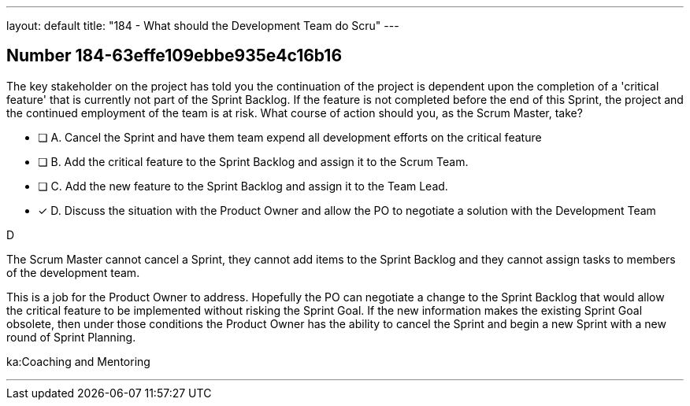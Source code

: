 ---
layout: default 
title: "184 - What should the Development Team do Scru"
---


[.question]
== Number 184-63effe109ebbe935e4c16b16

****

[.query]
The key stakeholder on the project has told you the continuation of the project is dependent upon the completion of a 'critical feature' that is currently not part of the Sprint Backlog. If the feature is not completed before the end of this Sprint, the project and the continued employment of the team is at risk. What course of action should you, as the Scrum Master, take?

[.list]
* [ ] A. Cancel the Sprint and have them team expend all development efforts on the critical feature
* [ ] B. Add the critical feature to the Sprint Backlog and assign it to the Scrum Team.
* [ ] C. Add the new feature to the Sprint Backlog and assign it to the Team Lead.
* [*] D. Discuss the situation with the Product Owner and allow the PO to negotiate a solution with the Development Team
****

[.answer]
D

[.explanation]
The Scrum Master cannot cancel a Sprint, they cannot add items to the Sprint Backlog and they cannot assign tasks to members of the development team.

This is a job for the Product Owner to address. Hopefully the PO can negotiate a change to the Sprint Backlog that would allow the critical feature to be implemented without risking the Sprint Goal. If the new information makes the existing Sprint Goal obsolete, then under those conditions the Product Owner has the ability to cancel the Sprint and begin a new Sprint with a new round of Sprint Planning.

[.ka]
ka:Coaching and Mentoring

'''

